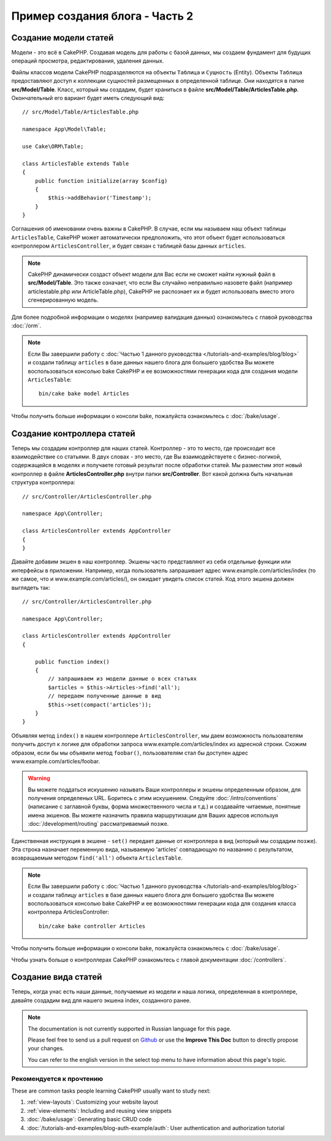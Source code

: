 Пример создания блога - Часть 2
###############################

Создание модели статей
======================

Модели - это всё в CakePHP. Создавая модель для работы с базой данных, мы
создаем фундамент для будущих операций просмотра, редактирования, удаления
данных.

Файлы классов модели CakePHP подразделяются на объекты ``Таблица`` и
``Сущность`` (Entity).
Объекты ``Таблица`` предоставляют доступ к коллекции сущностей размещенных в
определенной таблице. Они находятся в папке **src/Model/Table**. Класс,
который мы создадим, будет храниться в файле **src/Model/Table/ArticlesTable.php**.
Окончательный его вариант будет иметь следующий вид::

    // src/Model/Table/ArticlesTable.php

    namespace App\Model\Table;

    use Cake\ORM\Table;

    class ArticlesTable extends Table
    {
        public function initialize(array $config)
        {
            $this->addBehavior('Timestamp');
        }
    }
    
Соглашения об именовании очень важны в CakePHP. В случае, если мы называем наш
объект таблицы ``ArticlesTable``, CakePHP может автоматически предположить, что
этот объект будет использоваться контроллером ``ArticlesController``, и будет
связан с таблицей базы данных ``articles``.

.. note::

    CakePHP динамически создаст объект модели для Вас если не сможет
    найти нужный файл в  **src/Model/Table**. Это также означает, что
    если Вы случайно неправильно назовете файл (например articlestable.php или
    ArticleTable.php), CakePHP не распознает их и будет использовать вместо
    этого сгенерированную модель.
    
Для более подробной информации о моделях (например валидация данных) ознакомьтесь
с главой руководства :doc:`/orm`.

.. note::

    Если Вы завершили работу с :doc:`Частью 1 данного руководства
    </tutorials-and-examples/blog/blog>` и создали таблицу ``articles`` в
    базе данных нашего блога для большего удобства Вы можете воспользоваться
    консолью bake CakePHP и ее возможностями генерации кода для создания
    модели ``ArticlesTable``::
    
        bin/cake bake model Articles
        
Чтобы получить больше информации о консоли bake, пожалуйста ознакомьтесь с
:doc:`/bake/usage`.

Создание контроллера статей
===========================

Теперь мы создадим контроллер для наших статей. Контроллер - это то место, где
происходит все взаимодействие со статьями. В двух словах - это место, где Вы
взаимодействуете с бизнес-логикой, содержащейся в моделях и получаете готовый
результат после обработки статей. Мы разместим этот новый контроллер в файле
**ArticlesController.php** внутри папки **src/Controller**. Вот какой должна
быть начальная структура контроллера::

    // src/Controller/ArticlesController.php

    namespace App\Controller;

    class ArticlesController extends AppController
    {
    }
    
Давайте добавим экшен в наш контроллер. Экшены часто представляют из себя
отдельные функции или интерфейсы в приложении. Например, когда пользователь
запрашивает адрес www.example.com/articles/index (то же самое, что и 
www.example.com/articles/), он ожидает увидеть список статей. Код этого
экшена должен выглядеть так::

    // src/Controller/ArticlesController.php

    namespace App\Controller;

    class ArticlesController extends AppController
    {

        public function index()
        {
            // запрашиваем из модели данные о всех статьях
            $articles = $this->Articles->find('all');
            // передаем полученные данные в вид
            $this->set(compact('articles'));
        }
    }
    
Объявляя метод ``index()`` в нашем контроллере ``ArticlesController``,
мы даем возможность пользователям получить доступ к логике для
обработки запроса www.example.com/articles/index из адресной строки.
Схожим образом, если бы мы объявили метод ``foobar()``, пользователям
стал бы доступен адрес www.example.com/articles/foobar.

.. warning::

    Вы можете поддаться искушению называть Ваши контроллеры и экшены
    определенным образом, для получения определеных URL. Боритесь с
    этим искушением. Следуйте :doc:`/intro/conventions` (написание с
    заглавной буквы, форма множественного числа и т.д.) и создавайте
    читаемые, понятные имена экшенов. Вы можете назначить правила
    маршрутизации для Ваших адресов используя :doc:`/development/routing`
    рассматриваемый позже.
    
Единственная инструкция в экшене - ``set()`` передает данные от
контроллера в вид (который мы создадим позже). Эта строка назначает
переменную вида, называемую 'articles' совпадающую по названию с
результатом, возвращаемым методом ``find('all')`` объекта ``ArticlesTable``.

.. note::

    Если Вы завершили работу с :doc:`Частью 1 данного руководства
    </tutorials-and-examples/blog/blog>` и создали таблицу ``articles`` в
    базе данных нашего блога для большего удобства Вы можете воспользоваться
    консолью bake CakePHP и ее возможностями генерации кода для создания
    класса контроллера ArticlesController::

        bin/cake bake controller Articles

Чтобы получить больше информации о консоли bake, пожалуйста ознакомьтесь с
:doc:`/bake/usage`.

Чтобы узнать больше о контроллерах CakePHP ознакомьтесь с главой
документации :doc:`/controllers`.

Создание вида статей
====================

Теперь, когда унас есть наши данные, получаемые из модели и наша логика,
определенная в контроллере, давайте создадим вид для нашего экшена index,
созданного ранее.

.. note::
    The documentation is not currently supported in Russian language for this
    page.

    Please feel free to send us a pull request on
    `Github <https://github.com/cakephp/docs>`_ or use the **Improve This Doc**
    button to directly propose your changes.

    You can refer to the english version in the select top menu to have
    information about this page's topic.

Рекомендуется к прочтению
-------------------------

These are common tasks people learning CakePHP usually want to study next:

1. :ref:`view-layouts`: Customizing your website layout
2. :ref:`view-elements`: Including and reusing view snippets
3. :doc:`/bake/usage`: Generating basic CRUD code
4. :doc:`/tutorials-and-examples/blog-auth-example/auth`: User authentication
   and authorization tutorial


.. meta::
    :title lang=ru: Blog Tutorial Adding a Layer
    :keywords lang=ru: doc models,validation check,controller actions,model post,php class,model class,model object,business logic,database table,naming convention,bread and butter,callbacks,prefixes,nutshell,interaction,array,cakephp,interface,applications,delete
